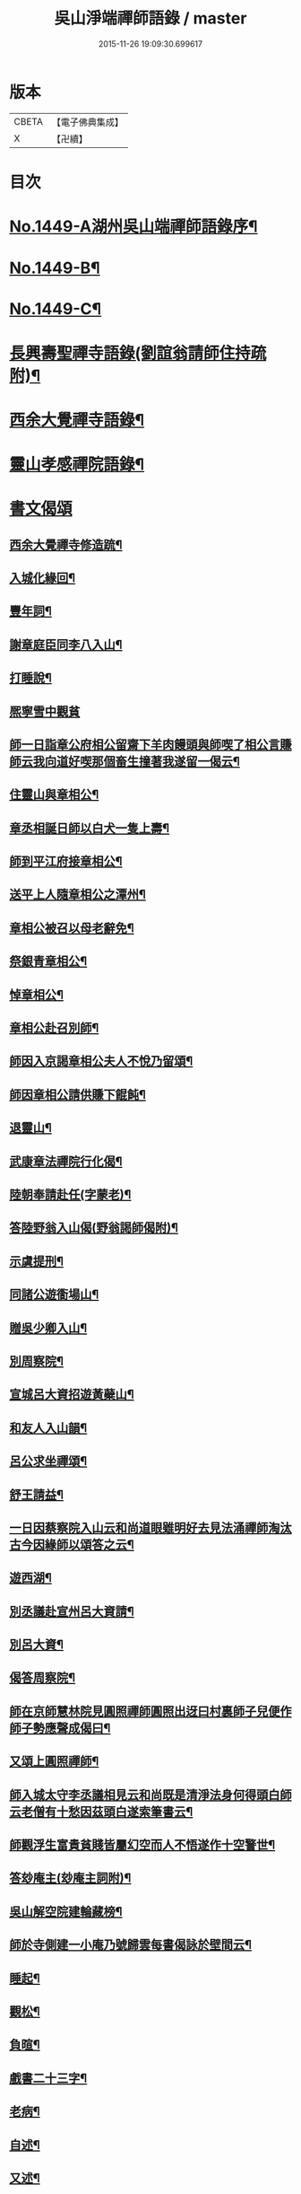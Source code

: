 #+TITLE: 吳山淨端禪師語錄 / master
#+DATE: 2015-11-26 19:09:30.699617
* 版本
 |     CBETA|【電子佛典集成】|
 |         X|【卍續】    |

* 目次
* [[file:KR6q0379_001.txt::001-0071a1][No.1449-A湖州吳山端禪師語錄序¶]]
* [[file:KR6q0379_001.txt::001-0071a10][No.1449-B¶]]
* [[file:KR6q0379_001.txt::0071b7][No.1449-C¶]]
* [[file:KR6q0379_001.txt::0071c9][長興壽聖禪寺語錄(劉誼翁請師住持疏附)¶]]
* [[file:KR6q0379_001.txt::0072b18][西余大覺禪寺語錄¶]]
* [[file:KR6q0379_001.txt::0072c10][靈山孝感禪院語錄¶]]
* [[file:KR6q0379_001.txt::0072c19][書文偈頌]]
** [[file:KR6q0379_001.txt::0072c20][西余大覺禪寺修造䟽¶]]
** [[file:KR6q0379_001.txt::0073a4][入城化緣回¶]]
** [[file:KR6q0379_001.txt::0073a13][豐年詞¶]]
** [[file:KR6q0379_001.txt::0073b10][謝章庭臣同李八入山¶]]
** [[file:KR6q0379_001.txt::0073b18][打睡說¶]]
** [[file:KR6q0379_001.txt::0073b24][熈寧雪中觀貧]]
** [[file:KR6q0379_001.txt::0073c9][師一日詣章公府相公留齋下羊肉饅頭與師喫了相公言賺師云我向道好喫那個畜生撞著我遂留一偈云¶]]
** [[file:KR6q0379_001.txt::0073c11][住靈山與章相公¶]]
** [[file:KR6q0379_001.txt::0073c13][章丞相誕日師以白犬一隻上壽¶]]
** [[file:KR6q0379_001.txt::0073c16][師到平江府接章相公¶]]
** [[file:KR6q0379_001.txt::0073c19][送平上人隨章相公之潭州¶]]
** [[file:KR6q0379_001.txt::0073c22][章相公被召以母老辭免¶]]
** [[file:KR6q0379_001.txt::0074a3][祭銀青章相公¶]]
** [[file:KR6q0379_001.txt::0074a7][悼章相公¶]]
** [[file:KR6q0379_001.txt::0074a10][章相公赴召別師¶]]
** [[file:KR6q0379_001.txt::0074a15][師因入京謁章相公夫人不悅乃留頌¶]]
** [[file:KR6q0379_001.txt::0074a17][師因章相公請供賺下餛飩¶]]
** [[file:KR6q0379_001.txt::0074a20][退靈山¶]]
** [[file:KR6q0379_001.txt::0074a23][武康章法禪院行化偈¶]]
** [[file:KR6q0379_001.txt::0074b2][陸朝奉請赴任(字蒙老)¶]]
** [[file:KR6q0379_001.txt::0074b7][答陸野翁入山偈(野翁謁師偈附)¶]]
** [[file:KR6q0379_001.txt::0074b12][示虞提刑¶]]
** [[file:KR6q0379_001.txt::0074b15][同諸公遊衟場山¶]]
** [[file:KR6q0379_001.txt::0074b18][贈吳少卿入山¶]]
** [[file:KR6q0379_001.txt::0074b21][別周察院¶]]
** [[file:KR6q0379_001.txt::0074b23][宣城呂大資招遊黃蘗山¶]]
** [[file:KR6q0379_001.txt::0074c2][和友人入山韻¶]]
** [[file:KR6q0379_001.txt::0074c5][呂公求坐禪頌¶]]
** [[file:KR6q0379_001.txt::0074c7][舒王請益¶]]
** [[file:KR6q0379_001.txt::0074c13][一日因蔡察院入山云和尚道眼雖明好去見法涌禪師淘汰古今因緣師以頌答之云¶]]
** [[file:KR6q0379_001.txt::0074c20][遊西湖¶]]
** [[file:KR6q0379_001.txt::0074c23][別丞議赴宣州呂大資請¶]]
** [[file:KR6q0379_001.txt::0075a2][別呂大資¶]]
** [[file:KR6q0379_001.txt::0075a5][偈答周察院¶]]
** [[file:KR6q0379_001.txt::0075a8][師在京師慧林院見圓照禪師圓照出迓曰村裏師子兒便作師子勢應聲成偈曰¶]]
** [[file:KR6q0379_001.txt::0075a12][又頌上圓照禪師¶]]
** [[file:KR6q0379_001.txt::0075a15][師入城太守李丞議相見云和尚既是清淨法身何得頭白師云老僧有十愁因茲頭白遂索筆書云¶]]
** [[file:KR6q0379_001.txt::0075b15][師觀浮生富貴貧賤皆屬幻空而人不悟遂作十空警世¶]]
** [[file:KR6q0379_001.txt::0075c3][答玅庵主(玅庵主詞附)¶]]
** [[file:KR6q0379_001.txt::0076a18][吳山解空院建輪藏榜¶]]
** [[file:KR6q0379_001.txt::0076a25][師於寺側建一小庵乃號歸雲每書偈詠於壁間云¶]]
** [[file:KR6q0379_001.txt::0076a28][睡起¶]]
** [[file:KR6q0379_001.txt::0076a31][觀松¶]]
** [[file:KR6q0379_001.txt::0076a34][負暄¶]]
** [[file:KR6q0379_001.txt::0076a36][戲書二十三字¶]]
** [[file:KR6q0379_001.txt::0076a39][老病¶]]
** [[file:KR6q0379_001.txt::0076a42][自述¶]]
** [[file:KR6q0379_001.txt::0076a45][又述¶]]
** [[file:KR6q0379_001.txt::0076c9][山居詩¶]]
** [[file:KR6q0379_001.txt::0077b4][和神智講師止觀三境¶]]
*** [[file:KR6q0379_001.txt::0077b5][性德¶]]
*** [[file:KR6q0379_001.txt::0077b8][修德¶]]
*** [[file:KR6q0379_001.txt::0077b11][化德¶]]
*** [[file:KR6q0379_001.txt::0077b14][總頌¶]]
** [[file:KR6q0379_001.txt::0077b17][聽楞嚴七處徵心八還辨見以此頌呈本講本講云汝當以禪得法¶]]
** [[file:KR6q0379_001.txt::0077b22][別本講¶]]
** [[file:KR6q0379_001.txt::0077c2][蘇幕遮¶]]
** [[file:KR6q0379_001.txt::0077c6][牛歌¶]]
** [[file:KR6q0379_001.txt::0077c9][木魚歌¶]]
** [[file:KR6q0379_001.txt::0077c15][十二時歌¶]]
** [[file:KR6q0379_002.txt::002-0078a8][漁父詞¶]]
** [[file:KR6q0379_002.txt::002-0078a19][讚淨土¶]]
** [[file:KR6q0379_002.txt::0078b11][說易道¶]]
** [[file:KR6q0379_002.txt::0078b18][哭果超法師¶]]
** [[file:KR6q0379_002.txt::0078b22][為超法師舉火¶]]
** [[file:KR6q0379_002.txt::0078b24][尼僧悟道因緣]]
** [[file:KR6q0379_002.txt::0078c7][村婆送一百光錢與師薦丈夫往西方求頌¶]]
** [[file:KR6q0379_002.txt::0078c10][湖州做袈裟會眾僧奔驟以頌示之¶]]
** [[file:KR6q0379_002.txt::0078c13][聞壇下講主說禪¶]]
** [[file:KR6q0379_002.txt::0078c16][戒壇示沙彌¶]]
** [[file:KR6q0379_002.txt::0078c18][因一禪人有省示之¶]]
** [[file:KR6q0379_002.txt::0078c20][道婆送鞋求頌¶]]
** [[file:KR6q0379_002.txt::0078c23][小山請齋不赴為果超法師示寂¶]]
** [[file:KR6q0379_002.txt::0079a2][去杭州見法湧禪師不出相見留頌¶]]
** [[file:KR6q0379_002.txt::0079a5][乘舟西上¶]]
** [[file:KR6q0379_002.txt::0079a7][登慈雲嶺¶]]
** [[file:KR6q0379_002.txt::0079a9][勸世辭¶]]
** [[file:KR6q0379_002.txt::0079a20][勸學¶]]
** [[file:KR6q0379_002.txt::0079a23][詠骷髏¶]]
** [[file:KR6q0379_002.txt::0079b2][長興周承事相訪¶]]
** [[file:KR6q0379_002.txt::0079b7][謝紫梅飽潛衟人入山¶]]
** [[file:KR6q0379_002.txt::0079b12][王居士參報本政和尚¶]]
** [[file:KR6q0379_002.txt::0079b16][張居士相訪¶]]
** [[file:KR6q0379_002.txt::0079b21][德清沈居士相訪¶]]
** [[file:KR6q0379_002.txt::0079b24][謁報本政和尚¶]]
** [[file:KR6q0379_002.txt::0079c2][贈輝長老¶]]
** [[file:KR6q0379_002.txt::0079c7][徒弟常度遊方¶]]
** [[file:KR6q0379_002.txt::0079c10][師孫道月參方¶]]
** [[file:KR6q0379_002.txt::0079c15][師孫宗弍遊方¶]]
** [[file:KR6q0379_002.txt::0079c20][聞祥景休結茆庵¶]]
** [[file:KR6q0379_002.txt::0080a2][贈祥景休嗣正¶]]
** [[file:KR6q0379_002.txt::0080a7][開元寺證闍黎受僧職師與書¶]]
** [[file:KR6q0379_002.txt::0080a15][與天聖月老¶]]
** [[file:KR6q0379_002.txt::0080a24][智老歸平江]]
** [[file:KR6q0379_002.txt::0080b5][呂大資求坐禪頌¶]]
** [[file:KR6q0379_002.txt::0080b8][題明靜軒¶]]
** [[file:KR6q0379_002.txt::0080b11][為玅庵主題布袋和尚¶]]
** [[file:KR6q0379_002.txt::0080b13][懷玅庵主¶]]
** [[file:KR6q0379_002.txt::0080b15][答陸蒙老韻(蒙老赴官晉陵別師詩附)¶]]
** [[file:KR6q0379_002.txt::0080c6][示朝散劉誼翁¶]]
** [[file:KR6q0379_002.txt::0080c9][贈長興王省元四絕句¶]]
** [[file:KR6q0379_002.txt::0080c18][答丁大夫入山頌(丁大夫呈師頌附)¶]]
** [[file:KR6q0379_002.txt::0080c24][同宜興蔣叔明遊吉祥茶山¶]]
** [[file:KR6q0379_002.txt::0081a3][題吉祥寺茶山¶]]
** [[file:KR6q0379_002.txt::0081a6][同蘇饒文宿吉祥寺¶]]
** [[file:KR6q0379_002.txt::0081a11][贈武居士為僧¶]]
** [[file:KR6q0379_002.txt::0081a17][送陳官人之三衢¶]]
** [[file:KR6q0379_002.txt::0081a19][袁解元赴京¶]]
** [[file:KR6q0379_002.txt::0081a21][答宜興單解元韻(單解元入山上師偈附)¶]]
** [[file:KR6q0379_002.txt::0081b2][題假山石¶]]
** [[file:KR6q0379_002.txt::0081b5][昭亭山石盎泉¶]]
** [[file:KR6q0379_002.txt::0081b8][正老赴召¶]]
** [[file:KR6q0379_002.txt::0081b11][中秋月¶]]
** [[file:KR6q0379_002.txt::0081b13][大雲寺清泉池¶]]
** [[file:KR6q0379_002.txt::0081b15][弔佛川明禪師¶]]
** [[file:KR6q0379_002.txt::0081b17][山居¶]]
** [[file:KR6q0379_002.txt::0081b23][松月庵¶]]
** [[file:KR6q0379_002.txt::0081c2][松風亭¶]]
** [[file:KR6q0379_002.txt::0081c5][會曇老¶]]
** [[file:KR6q0379_002.txt::0081c8][贈如老¶]]
** [[file:KR6q0379_002.txt::0081c11][送上方亮老¶]]
** [[file:KR6q0379_002.txt::0081c14][祥符寺溪堂¶]]
** [[file:KR6q0379_002.txt::0081c17][祥符別友人¶]]
** [[file:KR6q0379_002.txt::0081c19][張行者買度牒問羊道求絹¶]]
** [[file:KR6q0379_002.txt::0081c23][元宵¶]]
** [[file:KR6q0379_002.txt::0082a2][示世¶]]
** [[file:KR6q0379_002.txt::0082a4][雲峯和尚相訪¶]]
** [[file:KR6q0379_002.txt::0082a7][同僧遊金山張公洞¶]]
** [[file:KR6q0379_002.txt::0082a10][述懷¶]]
** [[file:KR6q0379_002.txt::0082a15][謝人雪中惠麵¶]]
** [[file:KR6q0379_002.txt::0082a17][謝人惠炭¶]]
** [[file:KR6q0379_002.txt::0082a19][贈小王秀才¶]]
** [[file:KR6q0379_002.txt::0082a22][茶¶]]
** [[file:KR6q0379_002.txt::0082a24][寄駱道求浴缸]]
** [[file:KR6q0379_002.txt::0082b4][武居士看禪冊¶]]
** [[file:KR6q0379_002.txt::0082b6][三教吟¶]]
** [[file:KR6q0379_002.txt::0082b8][尚庵主病¶]]
** [[file:KR6q0379_002.txt::0082b10][無力打筋斗¶]]
** [[file:KR6q0379_002.txt::0082b12][病中示鑑二徒弟¶]]
** [[file:KR6q0379_002.txt::0082b15][示徒弟文慧辭世¶]]
** [[file:KR6q0379_002.txt::0082b17][真贊¶]]
* [[file:KR6q0379_002.txt::0082c1][No.1449-D西余端禪師傳高安沙門釋德洪撰¶]]
* [[file:KR6q0379_002.txt::0083b8][No.1449-E端禪師行業記¶]]
* [[file:KR6q0379_002.txt::0084b7][No.1449-F宋故安閑和尚端師墓誌¶]]
** [[file:KR6q0379_002.txt::0084b11][墓誌]]
** [[file:KR6q0379_002.txt::0084c15][三藏法師贊師真¶]]
** [[file:KR6q0379_002.txt::0084c18][徑山大慧禪師贊師真¶]]
** [[file:KR6q0379_002.txt::0084c23][衟場辨真和尚贊師真¶]]
* 卷
** [[file:KR6q0379_001.txt][吳山淨端禪師語錄 1]]
** [[file:KR6q0379_002.txt][吳山淨端禪師語錄 2]]
